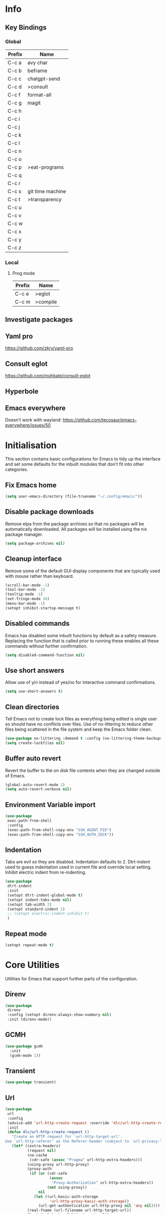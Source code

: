#+property: header-args :results silent

* Info
** Key Bindings
*** Global
| Prefix | Name             |
|--------+------------------|
| C-c a  | avy char         |
| C-c b  | beframe          |
| C-c c  | chatgpt-send     |
| C-c d  | >consult         |
| C-c f  | format-all       |
| C-c g  | magit            |
| C-c h  |                  |
| C-c i  |                  |
| C-c j  |                  |
| C-c k  |                  |
| C-c l  |                  |
| C-c n  |                  |
| C-c o  |                  |
| C-c p  | >eat-programs    |
| C-c q  |                  |
| C-c r  |                  |
| C-c s  | git time machine |
| C-c t  | >transparency    |
| C-c u  |                  |
| C-c v  |                  |
| C-c w  |                  |
| C-c x  |                  |
| C-c y  |                  |
| C-c z  |                  |
*** Local
**** Prog mode
| Prefix | Name     |
|--------+----------|
| C-c e  | >eglot   |
| C-c m  | >compile |

** Investigate packages
** Yaml pro
https://github.com/zkry/yaml-pro
** Consult eglot
https://github.com/mohkale/consult-eglot
** Hyperbole
** Emacs everywhere
Doesn't work with wayland: https://github.com/tecosaur/emacs-everywhere/issues/50

* Initialisation
This section contains basic configurations for Emacs to tidy up the interface and set some defaults for the inbuilt modules that don't fit into other categories.
** Fix Emacs home
#+begin_src emacs-lisp
 (setq user-emacs-directory (file-truename "~/.config/emacs/"))
#+end_src
** Disable package downloads
Remove elpa from the package archives so that no packages will be automatically downloaded. All packages will be installed using the nix package manager.

#+begin_src emacs-lisp
  (setq package-archives nil)
#+end_src

** Cleanup interface
Remove some of the default GUI display components that are typically used with mouse rather than keyboard.

#+begin_src emacs-lisp
  (scroll-bar-mode -1)
  (tool-bar-mode -1)
  (tooltip-mode -1)
  (set-fringe-mode 10)
  (menu-bar-mode -1)
  (setopt inhibit-startup-message t)
#+end_src

** Disabled commands
Emacs has disabled some inbuilt functions by default as a safety measure. Replacing the function that is called prior to running these enables all these commands without further confirmation.

#+begin_src emacs-lisp
  (setq disabled-command-function nil)
#+end_src

** Use short answers
Allow use of y/n instead of yes/no for interactive command confirmations.

#+begin_src emacs-lisp
  (setq use-short-answers t)
#+end_src

** Clean directories
Tell Emacs not to create lock files as everything being edited is single user so should have no conflicts over files. Use of no-littering to reduce other files being scattered in the file system and keep the Emacs folder clean.

#+begin_src emacs-lisp
  (use-package no-littering :demand t :config (no-littering-theme-backups))
  (setq create-lockfiles nil)
#+end_src

** Buffer auto revert
Revert the buffer to the on disk file contents when they are changed outside of Emacs.

#+begin_src emacs-lisp
  (global-auto-revert-mode 1)
  (setq auto-revert-verbose nil)
#+end_src

** Environment Variable import
#+begin_src emacs-lisp
  (use-package
   exec-path-from-shell
   :config
   (exec-path-from-shell-copy-env "SSH_AGENT_PID")
   (exec-path-from-shell-copy-env "SSH_AUTH_SOCK"))
#+end_src

** Indentation
Tabs are evil so they are disabled. Indentation defaults to 2.
Dtrt-indent used to guess indentation used in current file and override local setting.
Inhibit electric indent from re-indenting.
#+begin_src emacs-lisp
  (use-package
   dtrt-indent
   :init
   (setopt dtrt-indent-global-mode t)
   (setopt indent-tabs-mode nil)
   (setopt tab-width 2)
   (setopt standard-indent 2)
   ;; (setopt electric-indent-inhibit t)
   )
#+end_src

** Repeat mode
#+begin_src emacs-lisp
  (setopt repeat-mode t)
#+end_src
* Core Utilities
Utilities for Emacs that support further parts of the configuration.
** Direnv
#+begin_src emacs-lisp
  (use-package
   direnv
   :config (setopt direnv-always-show-summary nil)
   :init (direnv-mode))
#+end_src
** GCMH
#+begin_src emacs-lisp
  (use-package gcmh
    :init
    (gcmh-mode 1))
#+end_src

** Transient
#+begin_src emacs-lisp
  (use-package transient)
#+end_src

** Url
#+begin_src emacs-lisp
  (use-package
   url
   :config
   (advice-add 'url-http-create-request :override '4lc/url-http-create-request)
   :init
   (defun 4lc/url-http-create-request ()
     "Create an HTTP request for `url-http-target-url'.
  Use `url-http-referer' as the Referer-header (subject to `url-privacy-level')."
     (let* ((extra-headers)
            (request nil)
            (no-cache
             (cdr-safe (assoc "Pragma" url-http-extra-headers)))
            (using-proxy url-http-proxy)
            (proxy-auth
             (if (or (cdr-safe
                      (assoc
                       "Proxy-Authorization" url-http-extra-headers))
                     (not using-proxy))
                 nil
               (let ((url-basic-auth-storage
                      'url-http-proxy-basic-auth-storage))
                 (url-get-authentication url-http-proxy nil 'any nil))))
            (real-fname (url-filename url-http-target-url))
            (host (url-host url-http-target-url))
            (auth
             (if (cdr-safe
                  (assoc "Authorization" url-http-extra-headers))
                 nil
               (url-get-authentication
                (or (and (boundp 'proxy-info) proxy-info)
                    url-http-target-url)
                nil 'any nil)))
            (ref-url (url-http--encode-string url-http-referer)))
       (if (equal "" real-fname)
           (setq real-fname "/"))
       (setq no-cache (and no-cache (string-match "no-cache" no-cache)))
       (if auth
           (setq auth (concat "Authorization: " auth "\r\n")))
       (if proxy-auth
           (setq proxy-auth
                 (concat "Proxy-Authorization: " proxy-auth "\r\n")))

       ;; Protection against stupid values in the referrer
       (if (and ref-url
                (stringp ref-url)
                (or (string= ref-url "file:nil") (string= ref-url "")))
           (setq ref-url nil))

       ;; url-http-extra-headers contains an assoc-list of
       ;; header/value pairs that we need to put into the request.
       (setq extra-headers
             (mapconcat (lambda (x) (concat (car x) ": " (cdr x)))
                        url-http-extra-headers
                        "\r\n"))
       (if (not (equal extra-headers ""))
           (setq extra-headers (concat extra-headers "\r\n")))

       ;; This was done with a call to `format'.  Concatenating parts has
       ;; the advantage of keeping the parts of each header together and
       ;; allows us to elide null lines directly, at the cost of making
       ;; the layout less clear.
       (setq request
             (concat
              ;; The request
              (or url-http-method "GET") " "
              (url-http--encode-string
               (if (and using-proxy
                        ;; Bug#35969.
                        (not
                         (equal
                          "https" (url-type url-http-target-url))))
                   (let ((url (copy-sequence url-http-target-url)))
                     (setf (url-host url)
                           (puny-encode-domain (url-host url)))
                     (url-recreate-url url))
                 real-fname))
              " HTTP/" url-http-version "\r\n"
              ;; Version of MIME we speak
              "MIME-Version: 1.0\r\n"
              ;; (maybe) Try to keep the connection open
              "Connection: "
              (if (or using-proxy (not url-http-attempt-keepalives))
                  "close"
                "keep-alive")
              "\r\n"
              ;; HTTP extensions we support
              (if url-extensions-header
                  (format "Extension: %s\r\n" url-extensions-header))
              ;; Who we want to talk to
              (unless (assoc "Host" url-http-extra-headers)
                (if (/=
                     (url-port url-http-target-url)
                     (url-scheme-get-property
                      (url-type url-http-target-url) 'default-port))
                    (format "Host: %s:%d\r\n"
                            (url-http--encode-string
                             (puny-encode-domain host))
                            (url-port url-http-target-url))
                  (format "Host: %s\r\n"
                          (url-http--encode-string
                           (puny-encode-domain host)))))
              ;; Who its from
              (if url-personal-mail-address
                  (concat "From: " url-personal-mail-address "\r\n"))
              ;; Encodings we understand
              (if (or url-mime-encoding-string
                      ;; MS-Windows loads zlib dynamically, so recheck
                      ;; in case they made it available since
                      ;; initialization in url-vars.el.
                      (and (eq 'system-type 'windows-nt)
                           (fboundp 'zlib-available-p)
                           (zlib-available-p)
                           (setq url-mime-encoding-string "gzip")))
                  (concat
                   "Accept-encoding: " url-mime-encoding-string "\r\n"))
              (if url-mime-charset-string
                  (concat
                   "Accept-charset: "
                   (url-http--encode-string
                    url-mime-charset-string)
                   "\r\n"))
              ;; Languages we understand
              (if url-mime-language-string
                  (concat
                   "Accept-language: " url-mime-language-string "\r\n"))
              ;; Types we understand
              "Accept: " (or url-mime-accept-string "*/*") "\r\n"
              ;; User agent
              (url-http-user-agent-string)
              ;; Proxy Authorization
              proxy-auth
              ;; Authorization
              auth
              ;; Cookies
              (when (url-use-cookies url-http-target-url)
                (url-http--encode-string
                 (url-cookie-generate-header-lines
                  host
                  real-fname
                  (equal "https" (url-type url-http-target-url)))))
              ;; If-modified-since
              (if (and (not no-cache)
                       (member url-http-method '("GET" nil)))
                  (let ((tm (url-is-cached url-http-target-url)))
                    (if tm
                        (concat
                         "If-modified-since: "
                         (url-get-normalized-date tm)
                         "\r\n"))))
              ;; Whence we came
              (if ref-url
                  (concat "Referer: " ref-url "\r\n"))
              extra-headers
              ;; Length of data
              (if url-http-data
                  (concat
                   "Content-length: "
                   (number-to-string (length url-http-data))
                   "\r\n"))
              ;; End request
              "\r\n"
              ;; Any data
              url-http-data))
       ;; Bug#23750
       (unless (= (string-bytes request) (length request))
         (error "Multibyte text in HTTP request: %s" request))
       (url-http-debug "Request is: \n%s" request)
       request)))
#+end_src

* Help
** Helpful
#+begin_src emacs-lisp
  (use-package
   helpful
   :commands (helpful-callable helpful-command helpful-key helpful-variable helpful-at-point)
   :bind
   ([remap describe-function] . helpful-callable)
   ([remap describe-command] . helpful-command)
   ([remap describe-variable] . helpful-variable)
   ([remap describe-key] . helpful-key)
   ([remap Info-goto-emacs-command-node] . helpful-function)
   ("C-h M-p" . helpful-at-point))
#+end_src

** Which key
Popup to show available shortcut keys in current mode
#+begin_src emacs-lisp
  (use-package
   which-key
   :demand
   :config
   (which-key-mode)
   (which-key-add-keymap-based-replacements org-mode-map "C-c C-v" "Org babel" "C-c C-x" "Org extra")
   :bind
   (:map
    help-map
    ("C-h" . which-key-C-h-dispatch)
    ("M-w" . which-key-show-top-level)
    ("M-m" . which-key-show-major-movhede))
   :custom
   (which-key-show-early-on-C-h t "Press C-h to show commands")
   (which-key-idle-delay 1 "Delay which key normal display")
   (which-key-idle-secondary-delay 0.05 "Quicker which-key subsequest display")
   (which-key-max-display-columns 3)
   (which-key-show-remaining-keys t))
#+end_src

** GPTel
#+begin_src emacs-lisp
  (use-package
   gptel
   :demand t
   :init
   (defun 4lc/set-gptel-directive (&optional language)
     "Set the gptel directive to respond as code for the
  current buffers language "
     (let ((lang (language-id-buffer)))
       (when lang
         (unless (assoc (intern (downcase lang)) gptel-directives)
           (let ((prompt (format "Respond with %s code only" lang)))
             (setq-local gptel-directives
                         (append
                          `((,(intern (downcase lang)) . ,prompt)) gptel-directives))
             (setq-local gptel--system-message prompt))))))

   (defun 4lc/gptel-y-n (f &rest args)
     "Add confirmation to prevent accidental sends"
     (when (yes-or-no-p "Are you sure you want to send to AI?")
       (apply f args)))
   (advice-add 'gptel-curl-get-response :around #'4lc/gptel-y-n)
   (advice-add 'gptel--url-get-response :around #'4lc/gptel-y-n)
   :config (setopt gptel-model "gpt-4-turbo-preview")
   :commands (gptel)
   :bind ("C-c c" . gptel-send)
   :hook ((prog-mode yaml-mode) . 4lc/set-gptel-directive))
#+end_src
* Window  Management
** Window visited order
Store a window parameter in non side windows. This is intended to be used to order windows and find the last visited window for display buffer functions.
#+begin_src emacs-lisp
  (defun 4lc/increment-and-store-window-count (frame)
    "Increment the window counter and store it as a window parameter."
    (let ((selected-win (selected-window)))
      (when (and selected-win
                 (not (window-parameter selected-win 'window-side))
                 (not (window-minibuffer-p selected-win)))
        (with-selected-frame (window-frame selected-win)
          (let ((current-count (or (frame-parameter nil '4lc/window-counter) 0)))
            (setq current-count (+ 1 current-count))
            (set-frame-parameter nil '4lc/window-counter current-count)
            (set-window-parameter selected-win '4lc/window-counter current-count))))))

  (add-hook 'window-selection-change-functions '4lc/increment-and-store-window-count)

  (defun 4lc/get-window-counter ()
    "Get the window counter value from the selected window's parameter."
    (let ((selected-win (selected-window)))
      (when selected-win
        (window-parameter selected-win '4lc/window-counter))))

  (defun 4lc/get-window-with-highest-counter ()
 "Get the window in the current frame with the highest window counter."
    (let ((current-frame (selected-frame))
          (windows (window-list)))
      (cl-reduce
       (lambda (win1 win2)
         (let ((counter1 (window-parameter win1 '4lc/window-counter))
               (counter2 (window-parameter win2 '4lc/window-counter)))
           (if (and counter1 counter2)
               (if (> counter1 counter2)
                   win1
                 win2)
             (if counter1
                 win1
               win2))))
       windows
       :initial-value nil)))
#+end_src
** Window resize
Functions to directly set the height and width of windows as either percentage of frame width or character width.
#+begin_src emacs-lisp
  (defun 4lc/get-window-delta (size)
    (- size (window-height)))

  (defun 4lc/get-window-width-delta (size)
    (- size (window-width)))

  (defun 4lc/set-window-width (val &optional window)
    (window-resize window (- val (window-width window)) t))

  (defun 4lc/window-resize-width (val &optional window)
    (if (< val 1)
        (4lc/set-window-width (truncate (* val (frame-width))) window)
      (4lc/set-window-width val window)))

  (defun 4lc/side-window-width (window &optional side)
    (let ((side (or side (window-parameter window 'window-side))))
      (pcase side
        ('left 4lc/left-side-window-width)
        ('right 4lc/right-side-window-width))))

  (defun 4lc/set-window-height (val &optional window)
    (window-resize window (- val (window-height window))))

  (defun 4lc/window-resize-height (val &optional window)
    (if (< val 1)
        (4lc/set-window-height (truncate (* val (frame-height))) window)
      (4lc/set-window-height val window)))

  (defun 4lc/side-window-height (window &optional side)
    (let ((side (or side (window-parameter window 'window-side))))
      (pcase side
        ('top 4lc/top-side-window-height)
        ('bottom 4lc/bottom-side-window-height))))
#+end_src
** Display Buffer rules
#+begin_src emacs-lisp
  (defun 4lc/display-buffer-side-window-width (window &optional side)
    (let ((width (4lc/side-window-width window side)))
      (4lc/window-resize-width width window)))

  (defun 4lc/display-buffer-side-window-height (window &optional side)
    (let ((height (4lc/side-window-height window side)))
      (4lc/window-resize-height height window)))

  (defun display-buffer-maybe-most-recent-window (buffer alist)
    (unless (cdr (assq 'inhibit-same-window alist))
      (window--display-buffer
       buffer (4lc/get-window-with-highest-counter) 'reuse
       alist)))

  (defun display-buffer-split-current-window (buffer alist)
    (when (window-splittable-p (selected-window) t)
      (window--display-buffer buffer (split-window-sensibly) 'window
                              alist)))

  (defun 4lc/display-buffer-alist-left (title &optional slot)
    (let ((selected-slot
           (if slot
               slot
             0)))
      (add-to-list
       'display-buffer-alist
       `(,title
         (display-buffer-in-side-window)
         (window-width . 0.3)
         (side . left)
         (slot . ,selected-slot)
         (window-parameters
          .
          ((mode-line-format . 'none)
           (no-delete-other-windows . t)))))))

  (defun 4lc/display-buffer-derived-mode-p (mode)
    `(lambda (buffer-name action)
       (with-current-buffer buffer-name
         (derived-mode-p ',mode))))

  (use-package
   window
   :init
   (setq display-buffer-base-action
         '((display-buffer--maybe-same-window
            display-buffer-reuse-window
            display-buffer-maybe-most-recent-window
            display-buffer-in-previous-window
            display-buffer-use-some-window
            display-buffer-split-current-window)))
   (setopt switch-to-buffer-obey-display-actions t)
   (let ((buffer-rules
          `(("^\\*Warnings\\*$" 1)
            ("^\\*Messages\\*$" 1)
            ("^\\*kubel stderr\\*$" 1)
            ("^\\*format-all-errors\\*$" 1)
            ("^\\*kubel-process\\*$" 1)
            ("^\\*Backtrace\\*$" 1)
            ("magit.*" 1)
            "^\\*Woman.*\\*$"
            "^\\*help"
            "^\\*info"
            "^\\*Terraform:"
            "^magit:"
            "^magit-revision"
            "^COMMIT_EDITMSG$"
            "^\\*Embark .*\\*$"
            ,(4lc/display-buffer-derived-mode-p 'dired-mode)
            "^\\*format-all-errors\\*$"
            "^\\*Occur\\*$"
            "^\\*refs.*$")))
     (-each
      buffer-rules
      (lambda (item)
        (if (and (listp item) (not (eq (car item) 'lambda)))
            (apply #'4lc/display-buffer-alist-left item)
          (4lc/display-buffer-alist-left item)))))
   (add-to-list
    'display-buffer-alist '("^\\*scratch+\\*$\\|^\\*GNU Emacs\\*$")))
#+end_src
** Ace window
#+begin_src emacs-lisp
  (use-package ace-window :bind ("M-o" . ace-window))
#+end_src
** Beframe
#+begin_src emacs-lisp
  (use-package
   beframe
   :after consult
   :init
   (beframe-mode 1)
   (defvar consult-buffer-sources)
   (declare-function consult--buffer-state "consult")

   (defface beframe-buffer '((t :inherit font-lock-string-face))
     "Face for `consult' framed buffers.")

   (defun my-beframe-buffer-names-sorted (&optional frame)
     "Return the list of buffers from `beframe-buffer-names' sorted by visibility.
    With optional argument FRAME, return the list of buffers of FRAME."
     (beframe-buffer-names
      frame
      :sort #'beframe-buffer-sort-visibility))

   (defvar beframe-consult-source
     `(:name
       "Frame-specific buffers (current frame)"
       :narrow ?F
       :category buffer
       :face beframe-buffer
       :history beframe-history
       :items ,#'my-beframe-buffer-names-sorted
       :action ,#'switch-to-buffer
       :state ,#'consult--buffer-state))

   (add-to-list 'consult-buffer-sources 'beframe-consult-source)
   :bind-keymap (("C-c b" . beframe-prefix-map)))
#+end_src
* Visual
** Theme
Setup the main theme and fonts used within this emacs configuration.
#+begin_src emacs-lisp
  (add-to-list 'default-frame-alist '(font . "FiraCode Nerd Font-10"))
  (setopt nerd-icons-font-family "FiraCode Nerd Font")

  (use-package
   ef-themes
   :config
   (let* ((ef-allowed-light-themes
           (seq-difference
            ef-themes-light-themes '(ef-cyprus ef-frost ef-light)))
          (light
           (nth
            (random (length ef-allowed-light-themes))
            ef-allowed-light-themes))
          (dark
           (nth
            (random (length ef-themes-dark-themes))
            ef-themes-dark-themes)))
     (setopt ef-themes-to-toggle `(,light ,dark))
     (ef-themes-select dark)))
#+end_src

** Alert notification
When Emacs reports an exception the default action is to play a bell sound. This replaces the sound with a double flash on the mode-line background.

#+begin_src emacs-lisp
  (defun double-flash-modeline ()
    (let ((flash-sec (/ 1.0 20)))
      (invert-face 'mode-line)
      (run-with-timer flash-sec nil #'invert-face 'mode-line)
      (run-with-timer (* 2 flash-sec) nil #'invert-face 'mode-line)
      (run-with-timer (* 3 flash-sec) nil #'invert-face 'mode-line)))
  (setq
   visible-bell nil
   ring-bell-function 'double-flash-modeline)
#+end_src

** Transparency
Set default transparency of frames and creation of hydra function for adjusting alpha.

#+begin_src emacs-lisp
  (defun set-frame-alpha (value)
    (set-frame-parameter nil 'alpha-background value))

  (defun get-frame-alpha ()
    (frame-parameter nil 'alpha-background))

  (defun change-frame-alpha-by (value)
    (let ((newAlpha (+ value (get-frame-alpha))))
      (if (> newAlpha (get-frame-alpha))
          (if (> newAlpha 100)
              (set-frame-alpha 100)
            (set-frame-alpha newAlpha))
        (if (< newAlpha 0)
            (set-frame-alpha 0)
          (set-frame-alpha newAlpha)))))
  (set-frame-alpha 100)
  (add-to-list 'default-frame-alist '(alpha-background . 100))

  (transient-define-suffix
   clover--transient-transparency-increase-frame-alpha
   ()
   :key "i"
   :description
   "Increase"
   (interactive)
   (change-frame-alpha-by 1))
  (transient-define-suffix
  clover--transient-transparency-decrease-frame-alpha
   ()
   :key "d"
   :description
   "Decrease"
   (interactive)
   (change-frame-alpha-by -1))
  (transient-define-suffix
   clover--transient-transparency-frame-alpha-low
   ()
   :key "l"
   :description
   "Low"
   (interactive)
   (set-frame-alpha 0))
  (transient-define-suffix
   clover--transient-transparency-frame-alpha-high
   ()
   :key "h"
   :description
   "High"
   (interactive)
   (set-frame-alpha 100))
  (transient-define-suffix
   clover--transient-transparency-frame-alpha-reset
   ()
   :key "r"
   :description
   "r"
   (interactive)
   (set-frame-alpha 85))

  (transient-define-prefix
   ct-transparency ()
   :transient-suffix 'transient--do-stay
   :transient-non-suffix 'transient--do-exit
   [(clover--transient-transparency-increase-frame-alpha)
    (clover--transient-transparency-decrease-frame-alpha)
    (clover--transient-transparency-frame-alpha-low)
    (clover--transient-transparency-frame-alpha-high)
    (clover--transient-transparency-frame-alpha-reset)])
  (bind-key "C-c t" 'ct-transparency)
#+end_src

** Nerd Icons
For completions windows
#+begin_src emacs-lisp
  (use-package
   nerd-icons-completion
   :after marginalia
   :config
   (nerd-icons-completion-mode)
   (add-hook 'marginalia-mode-hook #'nerd-icons-completion-marginalia-setup))
#+end_src

** Doom Mode-lines
#+begin_src emacs-lisp
  (use-package doom-modeline :init (doom-modeline-mode 1))
#+end_src
* Project Management
** Project
#+begin_src emacs-lisp
  (use-package project :bind ("C-x p t" . eat-project))
#+end_src
** Version control
Using Magit as the git porcelain. Is configured to use the same window rather than open a new one for all operations possible. As some operations such as commit open the diff window as well, those buffers open in a seperate window.

#+begin_src emacs-lisp
  (use-package
   magit
   :commands 'magit-status
   :config (setq magit-display-buffer-function #'display-buffer)
   (advice-add
    'magit-worktree-delete
    :after (lambda (&optional WORKTREE) (project-forget-zombie-projects)))
   :bind (("C-c g" . magit-status) ("C-x p m" . magit-project-status)))
#+end_src
* Navigation
** Avy
#+begin_src emacs-lisp
  (use-package
   avy
   :config (setopt avy-timeout-seconds 0.2)

   (setf
    (alist-get ?k avy-dispatch-alist) 'avy-action-kill-stay
    (alist-get ?K avy-dispatch-alist) 'avy-action-kill-whole-line
    (alist-get ?l avy-dispatch-alist) 'avy-action-teleport
    (alist-get ?m avy-dispatch-alist) 'avy-action-mark
    (alist-get ?w avy-dispatch-alist) 'avy-action-copy
    (alist-get ?x avy-dispatch-alist) 'avy-action-kill-move
    (alist-get ?y avy-dispatch-alist) 'avy-action-yank
    (alist-get ?Y avy-dispatch-alist) 'avy-action-yank-line
    (alist-get ?z avy-dispatch-alist) 'avy-action-zap-to-char)
   (setopt avy-keys '(?i ?s ?r ?t ?n ?e ?a ?o))
   (-each
    avy-keys
    (lambda (x) (setq avy-dispatch-alist (delq (assoc x avy-dispatch-alist) avy-dispatch-alist))))

   :bind ("C-c a" . avy-goto-char-timer))

  (defun avy-action-kill-whole-line (pt)
    (save-excursion
      (goto-char pt)
      (kill-whole-line))
    (select-window (cdr (ring-ref avy-ring 0))))
#+end_src
** Consult
#+begin_src emacs-lisp
  (use-package
   consult
   :init (setopt enable-recursive-minibuffers t)
   (setq
    xref-show-xrefs-function #'consult-xref
    xref-show-definitions-function #'consult-xref)
   :bind
   ( ;; C-c bindings in `mode-specific-map'
    ("C-c M-x" . consult-mode-command)
    ("C-c h" . consult-history)
    ("C-c k" . consult-kmacro)
    ("C-c m" . consult-man)
    ("C-c i" . consult-info)
    ([remap Info-search] . consult-info)
    ;; C-x bindings in `ctl-x-map'
    ("C-x M-:" . consult-complex-command) ;; orig. repeat-complex-command
    ("C-x b" . consult-buffer) ;; orig. switch-to-buffer
    ("C-x 4 b" . consult-buffer-other-window) ;; orig. switch-to-buffer-other-window
    ("C-x 5 b" . consult-buffer-other-frame) ;; orig. switch-to-buffer-other-frame
    ("C-x t b" . consult-buffer-other-tab) ;; orig. switch-to-buffer-other-tab
    ("C-x r b" . consult-bookmark) ;; orig. bookmark-jump
    ("C-x p b" . consult-project-buffer) ;; orig. project-switch-to-buffer
    ;; Custom M-# bindings for fast register access
    ("M-#" . consult-register-load)
    ("M-'" . consult-register-store) ;; orig. abbrev-prefix-mark (unrelated)
    ("C-M-#" . consult-register)
    ;; Other custom bindings
    ("M-y" . consult-yank-pop) ;; orig. yank-pop
    ;; M-g bindings in `goto-map'
    ("M-g e" . consult-compile-error)
    ("M-g f" . consult-flymake)
    ("M-g g" . consult-goto-line) ;; orig. goto-line
    ("M-g M-g" . consult-goto-line) ;; orig. goto-line
    ("M-g o" . consult-outline) ;; Alternative: consult-org-heading
    ("M-g m" . consult-mark)
    ("M-g k" . consult-global-mark)
    ("M-g s" . consult-flyspell)
    ("M-g i" . consult-imenu)
    ("M-g I" . consult-imenu-multi)
    ;; M-s bindings in `search-map'
    ("M-s d" . consult-find) ;; Alternative: consult-fd
    ("M-s g" . consult-grep)
    ("M-s G" . consult-git-grep)
    ("M-s r" . consult-ripgrep)
    ("M-s l" . consult-line)
    ("M-s L" . consult-line-multi)
    ("M-s k" . consult-keep-lines)
    ("M-s u" . consult-focus-lines)
    ;; Isearch integration
    ("M-s e" . consult-isearch-history)
    :map
    isearch-mode-map
    ("M-e" . consult-isearch-history) ;; orig. isearch-edit-string
    ("M-s e" . consult-isearch-history) ;; orig. isearch-edit-string
    ("M-s l" . consult-line) ;; needed by consult-line to detect isearch
    ("M-s L" . consult-line-multi) ;; needed by consult-line to detect isearch
    ;; Minibuffer history
    :map
    minibuffer-local-map
    ("M-s" . consult-history) ;; orig. next-matching-history-element
    ("M-r" . consult-history)))
#+end_src
** Embark
#+begin_src emacs-lisp
  (use-package
   embark
   :bind
   (("C-." . embark-act)
    ("C-;" . embark-dwim)
    ("C-h B" . embark-bindings)
    :map
    embark-identifier-map
    ("RET" . xref-find-definitions-other-window))
   :init (setq prefix-help-command #'embark-prefix-help-command)
   (add-hook 'eldoc-documentation-functions #'embark-eldoc-first-target))

  (use-package
   embark-consult
   :after (embark consult)
   :hook (embark-collect-mode . consult-preview-at-point-mode))
#+end_src

Which-key for Embark
#+begin_src emacs-lisp
  (defun embark-which-key-indicator ()
    "An embark indicator that displays keymaps using which-key.
  The which-key help message will show the type and value of the
  current target followed by an ellipsis if there are further
  targets."
    (lambda (&optional keymap targets prefix)
      (if (null keymap)
          (which-key--hide-popup-ignore-command)
        (which-key--show-keymap
         (if (eq (plist-get (car targets) :type) 'embark-become)
             "Become"
           (format "Act on %s '%s'%s"
                   (plist-get (car targets) :type)
                   (embark--truncate-target (plist-get (car targets) :target))
                   (if (cdr targets)
                       "…"
                     "")))
         (if prefix
             (pcase (lookup-key keymap prefix 'accept-default)
               ((and (pred keymapp) km) km)
               (_ (key-binding prefix 'accept-default)))
           keymap)
         nil nil t (lambda (binding) (not (string-suffix-p "-argument" (cdr binding))))))))

  (setq embark-indicators
        '(embark-which-key-indicator embark-highlight-indicator embark-isearch-highlight-indicator))

  (defun embark-hide-which-key-indicator (fn &rest args)
    "Hide the which-key indicator immediately when using the completing-read prompter."
    (which-key--hide-popup-ignore-command)
    (let ((embark-indicators (remq #'embark-which-key-indicator embark-indicators)))
      (apply fn args)))

  (advice-add #'embark-completing-read-prompter :around #'embark-hide-which-key-indicator)
#+end_src
** Margnalia
#+begin_src emacs-lisp
  (use-package
   marginalia
   :bind (:map minibuffer-local-map ("M-A" . marginalia-cycle))
   :init (marginalia-mode))
#+end_src
** Orderless
#+begin_src emacs-lisp
  (use-package
   orderless
   :config (add-to-list 'completion-styles 'orderless)
   :custom
   (completion-category-defaults nil)
   (completion-category-overrides '((file (styles basic partial-completion)))))
#+end_src
** Vertico
#+begin_src emacs-lisp
  (use-package vertico :init (vertico-mode) :bind (:map vertico-map ("M-s" . vertico-suspend)))
#+end_src
* Editing
** Column Indicator
#+begin_src emacs-lisp
  (use-package
   visual-fill-column
   :config
   (setopt display-fill-column-indicator-column 100)
   (setopt display-fil-lcolumn-indicator-character #xf0689)
   (setopt fill-column 100)
   (setopt visual-fill-column-center-text nil)
   (setopt visual-line-fringe-indicators '(left-curly-arrow nil))
   :hook
   (visual-line-mode . visual-fill-column-mode)
   (text-mode-hook . (lambda () (visual-line-mode t))))
#+end_src
** Eglot breadcrumbs
#+begin_src emacs-lisp
  (use-package breadcrumb :init (breadcrumb-mode 1))
#+end_src
** Format all
#+begin_src emacs-lisp
  (use-package
   format-all
   :commands (format-all-mode define-format-all-formatter)
   :bind (:map prog-mode-map ("C-c f" . format-all-region-or-buffer))
   :hook
   (prog-mode . format-all-mode)
   (yaml-ts-mode . format-all-mode))
#+end_src
** Highlight current line
#+begin_src emacs-lisp
  (use-package
    hl-line
    :init
    (setopt global-hl-line-sticky-flag nil)
    (setopt hl-line-sticky-flag nil)
    (global-hl-line-mode t))
#+end_src
** Highlight indentation
Indent bars
#+begin_src emacs-lisp
  (use-package
    indent-bars
    :demand t
    :config
    (setopt indent-bars-pattern ".")
    (setopt indent-bars-width-frac 0.1)
    (setopt indent-bars-highlight-current-depth '(:pattern "." :width 0.40))
    (setopt indent-bars-treesit-support t)
    (setopt indent-bars-no-descend-string t)
    (setopt indent-bars-spacing-override nil)
    :hook ((prog-mode yaml-ts-mode) . indent-bars-mode))
#+end_src

** Line numbers
#+begin_src emacs-lisp
  (use-package simple
    :init
    (setopt display-line-numbers-type 'relative)
    :hook
    (prog-mode . display-line-numbers-mode)
    (yaml-mode . display-line-numbers-mode))
#+end_src
** Macros
#+begin_src emacs-lisp
  (defalias 'convert-devops-yaml-parameter-to-full
     (kmacro "a i - SPC n a m e : <escape> s : <return> <backspace> <return> i SPC SPC t y p e : SPC s t r i n g <return> d e f a u l t : SPC <escape> n a"))
#+end_src
** Org mode
#+begin_src emacs-lisp
  (use-package
   org
   :init
   (defun 4lc/org-babel-add-language (lang)
     (org-babel-do-load-languages
      'org-babel-load-languages
      (add-to-list 'org-babel-load-languages `(,lang . t))))
   :config
   (setopt org-src-window-setup 'plain)
   (setopt org-startup-indented t)
   (define-key org-mode-map (kbd "C-c C-r") verb-command-map))
#+end_src
** Rainbow delimiters
#+begin_src emacs-lisp
  (use-package rainbow-delimiters :hook (prog-mode . rainbow-delimiters-mode))
#+end_src
** Replace region
#+begin_src emacs-lisp
  (delete-selection-mode t)

  (defun 4lc/yank-replace (&optional ARG)
    (if (and (region-active-p) (bound-and-true-p delete-selection-mode))
        (delete-active-region)))

  (advice-add 'yank :before #'4lc/yank-replace)
#+end_src
** Spelling
#+begin_src emacs-lisp
  (use-package
   flyspell
   :config
   (setopt ispell-list-command "--list")
   (setopt ispell-program-name "aspell")
   :bind (:map flyspell-mode-map ("C-." . nil))
   :init
   (defun flyspell-on-for-buffer-type ()
     "Enable Flyspell appropriately for the major mode of the current buffer.  Uses `flyspell-prog-mode' for modes derived from `prog-mode', so only strings and comments get checked.  All other buffers get `flyspell-mode' to check all text.  If flyspell is already enabled, does nothing."
     (interactive)
     (if (not (symbol-value flyspell-mode)) ; if not already on
         (progn
           (if (derived-mode-p 'prog-mode)
               (progn
                 (message "Flyspell on (code)")
                 (flyspell-prog-mode))
             ;; else
             (progn
               (message "Flyspell on (text)")
               (flyspell-mode 1)))
           ;; I tried putting (flyspell-buffer) here but it didn't seem to work
           )))
   (defun flyspell-toggle ()
     "Turn Flyspell on if it is off, or off if it is on.  When turning on, it uses `flyspell-on-for-buffer-type' so code-vs-text is handled appropriately."
     (interactive)
     (if (symbol-value flyspell-mode)
         (progn ; flyspell is on, turn it off
           (message "Flyspell off")
           (flyspell-mode -1))
       ; else - flyspell is off, turn it on
       (flyspell-on-for-buffer-type)))
   :hook ((find-file prog-mode text-mode) . flyspell-on-for-buffer-type))
#+end_src
** Trailing white-space
#+begin_src emacs-lisp
  (use-package
   whitespace
   :config
   (setopt
    whitespace-style
    '(face trailing empty missing-newline-at-eof))
   :hook (prog-mode . whitespace-mode)
   (whitespace-mode
    .
    (lambda ()
      (if whitespace-mode
          (add-hook 'before-save-hook 'whitespace-cleanup nil 'local)
        (remove-hook 'before-save-hook 'whitespace-cleanup 'local)))))
#+end_src

* System
** Dired
- Change dired listing mode to not show full details by default.
- Change listing options to hide . & .. and group directories first.
- Add key-bind for creating new files.
#+begin_src emacs-lisp
  (use-package
   dired
   :config
   (setopt dired-listing-switches "-Alh --group-directories-first")
   (setopt dired-hide-details-hide-symlink-targets nil)
 :bind (:map dired-mode-map ("C-+" . dired-create-empty-file))
   :hook (dired-mode . dired-hide-details-mode))
#+end_src

Dired nerd icons to show icons for files and folders
#+begin_src emacs-lisp
  (use-package nerd-icons-dired :after dired :hook (dired-mode . nerd-icons-dired-mode))
#+end_src
** Kubernetes
#+begin_src emacs-lisp
  (use-package
   kubel
   :commands kubel
   :config
   (defun kubel-delete-resource-confirmation ()
     (interactive)
     (y-or-n-p "Are you sure you want to delete resource?"))
   (advice-add
    'kubel-delete-resource
    :before-while #'kubel-delete-resource-confirmation)

   (defun kubel-quick-edit ()
     "Quickly edit any resource."
     (interactive)
     (kubel--describe-resource
      (completing-read
       "Select resource: " (kubel--kubernetes-resources-list)))))
#+end_src
** Eat
#+begin_src emacs-lisp
  (use-package
   eat
   :init
   (defun 4lc/eat-program (name)
     (interactive)
     (let ((eat-buffer-name (format "*%s*" name))
           (eat-kill-buffer-on-exit t))
       (eat name)))
   :bind
   (("C-c p b" .
     (lambda ()
       (interactive)
       (4lc/eat-program "btop")))
    ("C-c p k" .
     (lambda ()
       (interactive)
       (4lc/eat-program "k9s")))
    ("C-c p f" .
     (lambda ()
       (interactive)
       (4lc/eat-program "fish")))
    ("C-c p s" .
     (lambda ()
       (interactive)
       (4lc/eat-program "bash")))))
#+end_src
* Languages
** Bash
#+begin_src emacs-lisp
  (use-package
   sh-script
   :init
   (add-to-list 'major-mode-remap-alist (cons 'sh-mode 'bash-ts-mode))
   :config (setopt sh-basic-offset 2)
   :hook
   (bash-ts-mode
    .
    (lambda ()
      (setq-local
       format-all-formatters '(("Shell" (shfmt "-i" "2" "-ci")))))))
#+end_src
** CMake
#+begin_src emacs-lisp
  (use-package cmake-ts-mode)
#+end_src
** Dockerfile
#+begin_src emacs-lisp
  (use-package dockerfile-ts-mode)
#+end_src
** Emacs Lisp
#+begin_src emacs-lisp
  (define-format-all-formatter
   elisp-autofmt
   (:executable)
   (:install)
   (:languages "Emacs Lisp")
   (:features region)
   (:format
    (format-all--buffer-native
     'elisp-autofmt-mode
     (if region
         (lambda () (elisp-autofmt-region (car region) (cdr region)))
       (lambda () (elisp-autofmt-region (point-min) (point-max)))))))

  (use-package
   elisp-mode
   :hook
   (emacs-lisp-mode
    .
    (lambda ()
      (setq-local format-all-formatters
                  '(("Emacs Lisp" elisp-autofmt))))))
#+end_src
** Go
#+begin_src emacs-lisp
  (use-package
   go-ts-mode
   :mode ("\\.go\\'" . go-ts-mode) ("/go\\.mod\\'" . go-mod-ts-mode))
#+end_src
** Markdown
#+begin_src emacs-lisp
  (use-package
   markdown-mode
   :defer t)
#+end_src
** Nim
#+begin_src emacs-lisp
  (use-package
   nim-ts-mode
   :init
   (define-format-all-formatter
    nph
    (:executable "nph")
    (:install)
    (:languages "nim")
    (:features)
    (:format (format-all--buffer-easy executable "-")))
   (setopt nim-ts-mode--font-base-theme (car custom-enabled-themes))
   :defer t
   :config
   (add-to-list
    'eglot-server-programs '(nim-ts-mode . ("nimlangserver")))
   :hook
   (nim-ts-mode
    . (lambda () (setq-local format-all-formatters '(("nim" nph))))))

  (defun flymake-diag-region-drop-col (fun buffer line &optional col)
    (message "Running clover flymake diag")
    (apply fun buffer line))

  (advice-add
   'flymake-diag-region
   :around #'flymake-diag-region-drop-col)
  (advice-remove 'flymake-diag-region #'flymake-diag-region-drop-col)
#+end_src

** Nix
  #+begin_src emacs-lisp
    (use-package
     nix-ts-mode
     :defer t
     :mode "\\.nix\\'"
     :config (add-to-list 'eglot-server-programs '(nix-ts-mode . ("rnix-lsp")))
     :hook (nix-ts-mode . (lambda () (setq-local format-all-formatters '(("Nix" alejandra))))))
#+end_src
** Python
#+begin_src emacs-lisp
  (use-package
   python
   :defer t
   :init
   (setf (cdr (rassoc 'python-mode auto-mode-alist)) 'python-ts-mode)
   (setf (cdr (rassoc 'python-mode interpreter-mode-alist)) 'python-ts-mode)
   :hook
   (python-ts-mode
    .
    (lambda ()
      (setq-local format-all-formatters '(("Python" black)))
      (setq-local python-flymake-command '("flake8" "-"))
      (setopt eglot-workspace-configuration '(:python.\analysis (:typeCheckingMode "strict"))))))
#+end_src
** Rust
#+begin_src emacs-lisp
  (use-package rust-ts-mode :mode "\\.rs\\'")
#+end_src
** Terraform
#+begin_src emacs-lisp
  (use-package
   terraform-mode
   :defer t
   :bind ("C-c C-d C-d" . terraform-doc)
   :config (add-to-list 'eglot-server-programs '(terraform-mode . ("terraform-ls" "serve"))))
#+end_src
** Toml
#+begin_src emacs-lisp
  (use-package
   toml-ts-mode
   :init
   (add-to-list
    'major-mode-remap-alist (cons 'conf-toml-mode 'toml-ts-mode)))
#+end_src
** Typescript
#+begin_src emacs-lisp
  (use-package typescript-ts-mode)
#+end_src
** Yaml
#+begin_src emacs-lisp
  (define-format-all-formatter
   yamlfmt (:executable "yamlfmt") (:install) (:languages "YAML") (:features)
   (:format
    (if (project-current)
        (format-all--buffer-easy
         executable "-conf"
         (expand-file-name (s-concat (project-root (project-current)) ".yamlfmt")) "-")
      (format-all--buffer-easy executable "-"))))

  (use-package
   yaml-ts-mode
   :defer t
   :hook (yaml-ts-mode . (lambda () (setq-local format-all-formatters '(("YAML" yamlfmt))))))
#+end_src

#+begin_src emacs-lisp
  (use-package
   restclient
   :hook
   (restclient-mode . restclient-test-mode)
   (restclient-test-mode . flymake-mode))
#+end_src
** Verb
#+begin_src emacs-lisp
  (use-package verb :init (4lc/org-babel-add-language 'verb))
#+end_src
* Programming
** Compilation
#+begin_src emacs-lisp
  (use-package compile
    :init
    (defun compile-comint ()
      (interactive)
      (compile (eval compile-command) t))
    :bind (:map prog-mode-map
                ("C-c m c" . compile)
                ("C-c m r" . recompile)
                ("C-c m i" . compile-comint)))
#+end_src
** Completion
#+begin_src emacs-lisp
  (use-package
   corfu
   :init (setopt global-corfu-mode t)
   :config
   (setopt corfu-auto t)
   (setopt corfu-popupinfo-mode t)
   (setopt corfu-popupinfo-delay '(0.5 . 0.5))
   (defun corfu-enable-in-minibuffer ()
     "Enable Corfu in the minibuffer if `completion-at-point' is bound."
     (when (where-is-internal #'completion-at-point (list (current-local-map)))
       (setq-local corfu-auto t) ;; Enable/disable auto completion
       (setq-local
        corfu-echo-delay nil ;; Disable automatic echo and popup
        corfu-popupinfo-delay nil)
       (corfu-mode 1)))
   :hook (minibuffer-setup . corfu-enable-in-minibuffer))
#+end_src
** Language ID
#+begin_src emacs-lisp
  (use-package
   language-id
   :config
   (setopt
    language-id--definitions
    (append
     '(("Nix" nix-ts-mode) ("nim" nim-mode)) language-id--definitions)))
#+end_src
** LSP
Configuration for LSP support in prog-mode and yaml-ts-mode. Using Emacs inbuilt mode Eglot.
Config options to reduce the logging and improve the performance.
#+begin_src emacs-lisp
  (use-package
   eglot
   :hook ((prog-mode yaml-ts-mode) . eglot-ensure)
   :bind
   (:map
    eglot-mode-map
    ("C-c e r" . eglot-rename)
    ("C-c e f" . eglot-format)
    ("C-c e a" . eglot-code-actions)
    ("C-c e o" . eglot-code-action-organize-imports)
    ("C-c e i" . eglot-code-action-inline)
    ("C-c e x" . eglot-code-action-extract)
    ("C-c e w" . eglot-code-action-rewrite)
    ("C-c e q" . eglot-code-action-quickfix)
    ("C-c e h" . eldoc))
   :config
   (fset #'jsonrpc--log-event #'ignore)
   (setopt eglot-events-buffer-size 0))
#+end_src
** Treesitter
#+begin_src emacs-lisp
  (use-package
   treesit
   :init
   (defun 4lc/treesitter-major-mode-remap ()
     "Remap major modes to their treesitter counterparts if available."
     (interactive)
     ;; Iterate over all loaded packages and find "-ts-mode" ones
     (dolist (mode (apropos-internal "-ts-mode$" 'functionp))
       (let*
           ((ts-mode-name (symbol-name mode)) ; Convert symbol to string
            (normal-mode-name
             (replace-regexp-in-string
              "-ts-mode$" "-mode" ts-mode-name))
            (normal-mode-symbol (intern-soft normal-mode-name)))
         (when (and normal-mode-symbol (fboundp normal-mode-symbol))
           (progn
             (add-to-list
              'major-mode-remap-alist
              (cons normal-mode-symbol mode)))))))

   (defvar 4lc/treesitter-no-auto-mode ()
     "List of Treesitter modes that are not auto-remapped.")

   (defun 4lc/update-treesitter-no-auto-mode-list ()
     "Update `4lc/treesitter-no-auto-mode' with Treesitter modes not in `major-mode-remap-alist'."
     (setq 4lc/treesitter-no-auto-mode nil)
     (let ((ts-modes
            (seq-filter
             (lambda (mode)
               (string-suffix-p "-ts-mode" (symbol-name mode)))
             (apropos-internal "-ts-mode" 'commandp)))
           (remapped-modes (mapcar 'cdr major-mode-remap-alist))
           (auto-modes (mapcar 'cdr auto-mode-alist)))
       (dolist (mode ts-modes)
         (unless (or (memq mode remapped-modes) (memq mode auto-modes))
           (add-to-list '4lc/treesitter-no-auto-mode mode)))))

   (4lc/treesitter-major-mode-remap)
   (4lc/update-treesitter-no-auto-mode-list)

   :config (setopt treesit-font-lock-level 4)
   :custom
   (setopt
    treesit-extra-load-path '("~/.config/emacs/var/tree-sitter")))
#+end_src
